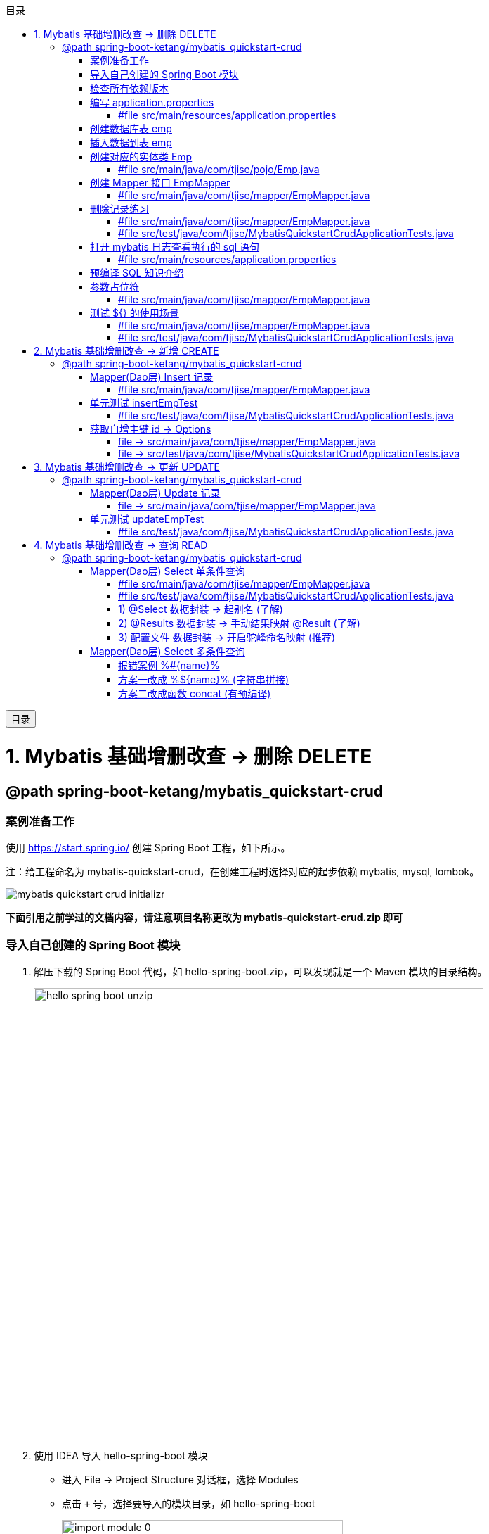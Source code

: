 :source-highlighter: pygments
:icons: font
:scripts: cjk
:toc:
:toc: right
:toc-title: 目录
:toclevels: 3
:doctype: book


++++
<button id="toggleButton">目录</button>
<script>
    // 获取按钮和 div 元素
    const toggleButton = document.getElementById('toggleButton');
    const contentDiv = document.getElementById('toc');

    // 添加点击事件监听器
    toggleButton.addEventListener('click', () => {
        // 切换 div 的显示状态
        // if (contentDiv.style.display === 'none' || contentDiv.style.display === '') {
        if (contentDiv.style.display === 'none') {
            contentDiv.style.display = 'block';
        } else {
            contentDiv.style.display = 'none';
        }
    });
</script>
++++

= 1. Mybatis 基础增删改查 -> 删除 DELETE


== @path spring-boot-ketang/mybatis_quickstart-crud


=== 案例准备工作
使用 https://start.spring.io/ 创建 Spring Boot 工程，如下所示。

注：给工程命名为 mybatis-quickstart-crud，在创建工程时选择对应的起步依赖 mybatis, mysql, lombok。

image::img/mybatis_quickstart_crud_initializr.png[]

*下面引用之前学过的文档内容，请注意项目名称更改为 mybatis-quickstart-crud.zip 即可*

=== 导入自己创建的 Spring Boot 模块
1. 解压下载的 Spring Boot 代码，如 hello-spring-boot.zip，可以发现就是一个 Maven 模块的目录结构。
+
image::img/hello-spring-boot-unzip.png[,640]

2. 使用 IDEA 导入 hello-spring-boot 模块

* 进入 File -> Project Structure 对话框，选择 Modules
* 点击 `+` 号，选择要导入的模块目录，如 hello-spring-boot
+
image::img/import_module_0.png[,400]

3. 在导入时有两个选项：

* Create module from existing sources（从现有源创建模块）用于导入没有使用构建工具如 maven 的项目
* Import module from external model（从外部模型导入模块）用于导入使用构建工具如 maven 创建的项目。因为我们是用 maven 来管理代码的，所以选择 `Import module from external model`
+
[.thumb]
image::img/import_module_1.png[,640]

4. 然后会看见 IDEA 自动安装了依赖。

5. 更改 hello-spring-boot 中的 pom.xml 文件中的 Spring Boot 和 JDK 版本号。
+
[source,xml,linenums,highlight=4;8]
----
<parent>
    <groupId>org.springframework.boot</groupId>
    <artifactId>spring-boot-starter-parent</artifactId>
    <version>2.7.18</version>
    <relativePath/> <!-- lookup parent from repository -->
</parent>
<properties>
    <java.version>1.8</java.version>
</properties>
----

=== 检查所有依赖版本
.将 mbatis 依赖的版本调整为支持 JDK1.8，然后刷新 Maven。
[source,xml,linenums,highlight=4;10]
----
<dependency>
    <groupId>org.mybatis.spring.boot</groupId>
    <artifactId>mybatis-spring-boot-starter</artifactId>
    <version>2.3.0</version>
</dependency>

<dependency>
    <groupId>org.mybatis.spring.boot</groupId>
    <artifactId>mybatis-spring-boot-starter-test</artifactId>
    <version>2.3.0</version>
    <scope>test</scope>
</dependency>
----

=== 编写 application.properties
配置数据库连接信息。

==== #file src/main/resources/application.properties
[source,properties,linenums]
----
spring.application.name=mybatis_quickstart-crud

# 配置文件行最后不能有空格

# 驱动类名称
spring.datasource.driver-class-name=com.mysql.cj.jdbc.Driver
# 数据库连接的 url
spring.datasource.url=jdbc:mysql://localhost:3306/mybatis_db
# 连接数据库的用户名
spring.datasource.username=root
# 连接数据库的密码
spring.datasource.password=root
----

=== 创建数据库表 emp
.在数据库管理软件中执行命令
[source,sql,linenums]
----
use mybatis_db;

create table emp (
  id          int unsigned primary key auto_increment comment 'ID',
  username    varchar(20) not null unique comment '用户名',
  password    varchar(32) default '123456' comment '密码',
  name        varchar(10) not null comment '姓名',
  gender      tinyint unsigned not null comment '性别, 说明: 1 男, 2 女',
  image       varchar(300) comment '图像',
  job         tinyint unsigned comment '职位, 说明: 1班主任, 2讲师, 3学工主管, 4教研主管, 5咨询师',
  entrydate   date comment '入职时间',
  dept_id     int unsigned comment '部门ID',
  create_time datetime not null comment '创建时间',
  update_time datetime not null comment '修改时间'
) comment='员工表';
----

=== 插入数据到表 emp
.在数据库管理软件中执行命令
[source,sql,linenums]
----
INSERT INTO emp
(id, username, password, name, gender, image, job, entrydate,dept_id, create_time, update_time) VALUES
( 1 ,'jinyong'    ,'123456' ,'金庸'   , 1  ,'1.jpg'  , 4  ,'2000-01-01', 2  , now() , now()),
( 2 ,'zhangwuji'  ,'123456' ,'张无忌' , 1  ,'2.jpg'  , 2  ,'2015-01-01', 2  , now() , now()),
( 3 ,'yangxiao'   ,'123456' ,'杨逍'   , 1  ,'3.jpg'  , 2  ,'2008-05-01', 2  , now() , now()),
( 4 ,'weiyixiao'  ,'123456' ,'韦一笑' , 1  ,'4.jpg'  , 2  ,'2007-01-01', 2  , now() , now()),
( 5 ,'changyuchun','123456' ,'常遇春' , 1  ,'5.jpg'  , 2  ,'2012-12-05', 2  , now() , now()),
( 6 ,'xiaozhao'   ,'123456' ,'小昭'   , 2  ,'6.jpg'  , 3  ,'2013-09-05', 1  , now() , now()),
( 7 ,'jixiaofu'   ,'123456' ,'纪晓芙' , 2  ,'7.jpg'  , 1  ,'2005-08-01', 1  , now() , now()),
( 8 ,'zhouzhiruo' ,'123456' ,'周芷若' , 2  ,'8.jpg'  , 1  ,'2014-11-09', 1  , now() , now()),
( 9 ,'dingminjun' ,'123456' ,'丁敏君' , 2  ,'9.jpg'  , 1  ,'2011-03-11', 1  , now() , now()),
(10 ,'zhaomin'    ,'123456' ,'赵敏'   , 2  ,'10.jpg' , 1  ,'2013-09-05', 1  , now() , now()),
(11 ,'luzhangke'  ,'123456' ,'鹿杖客' , 1  ,'11.jpg' , 5  ,'2007-02-01', 3  , now() , now()),
(12 ,'hebiweng'   ,'123456' ,'鹤笔翁' , 1  ,'12.jpg' , 5  ,'2008-08-18', 3  , now() , now()),
(13 ,'fangdongbai','123456' ,'方东白' , 1  ,'13.jpg' , 5  ,'2012-11-01', 3  , now() , now()),
(14 ,'zhangsanfeng','123456','张三丰' , 1  ,'14.jpg' , 2  ,'2002-08-01', 2  , now() , now()),
(15 ,'yulianzhou' ,'123456' ,'俞莲舟' , 1  ,'15.jpg' , 2  ,'2011-05-01', 2  , now() , now()),
(16 ,'songyuanqiao','123456','宋远桥' , 1  ,'16.jpg' , 2  ,'2010-01-01', 2  , now() , now()),
(17 ,'chenyouliang','123456','陈友谅' , 1  ,'17.jpg' ,NULL,'2015-03-21',NULL , now(), now());
----

=== 创建对应的实体类 Emp
创建 pojo 包，在包里创建 Emp.java 实体类。

实体类属性采用小驼峰命名模式，可能会与数据库中字段的命名方式不同，以后会讲解如何处理该问题。

==== #file src/main/java/com/tjise/pojo/Emp.java
[source,java,linenums,highlight=22..24]
----
package com.tjise.pojo;

import lombok.AllArgsConstructor;
import lombok.Data;
import lombok.NoArgsConstructor;

import java.time.LocalDate;
import java.time.LocalDateTime;

@Data
@NoArgsConstructor
@AllArgsConstructor
public class Emp {
    private Integer id;
    private String username;
    private String password;
    private String name;
    private Short gender;
    private String image;
    private Short job;
    private LocalDate entrydate;
    private Integer deptId;     // 这里三行采用了小驼峰命名，数据库中一般为下划线命名方式
    private LocalDateTime createTime;   // 后面会学如何处理这种不对应的问题
    private LocalDateTime updateTime;
}
----

=== 创建 Mapper 接口 EmpMapper
创建包 mapper (和以前的 dao 的含义是一样的，只是 Spring Boot 项目习惯使用 mapper 而已)，在包中创建接口 EmpMapper.java

==== #file src/main/java/com/tjise/mapper/EmpMapper.java
[source,java,linenums]
----
package com.tjise.mapper;

import org.apache.ibatis.annotations.Mapper;

/* Mapper 注解
    1. 让此接口被 mybatis 框架识别
    2. Spring Boot 会自动创建此接口的实现类对象，交给 IOC 容器管理
*/

@Mapper
public interface EmpMapper {

}
----

=== 删除记录练习
删除记录的 SQL 语句::
    delete from 表名 where id = id值; +
    delete from emp where id = 15;

==== #file src/main/java/com/tjise/mapper/EmpMapper.java
删除记录接口方法如下

[source,java,linenums]
----
package com.tjise.mapper;

import org.apache.ibatis.annotations.Delete;
import org.apache.ibatis.annotations.Mapper;

/* Mapper 注解
    1. 让此接口被 mybatis 框架识别
    2. Spring Boot 会自动创建此接口的实现类对象，交给 IOC 容器管理
*/

@Mapper
public interface EmpMapper {

    @Delete("delete from emp where id = #{id}")  // <1>
    public abstract void deleteEmpById(Integer id);
}
----

<1> 如果 mapper 接口方法形参只有一个普通类型的参数，\#{...} 里面的属性名可以随便写，如: #{id}、#{value}。
+
*但是在实际开发中，我们还是要见名思意，不要随便起名字。*

==== #file src/test/java/com/tjise/MybatisQuickstartCrudApplicationTests.java
接下来，我们就可以直接在单元测试类中通过 @Autowired 注解 EmpMapper 接口。
然后就可以直接调用其 deleteEmpById 方法传递参数进行测试了。

[source,java,linenums]
----
package com.tjise;

import com.tjise.mapper.EmpMapper;
import org.junit.jupiter.api.Test;
import org.springframework.beans.factory.annotation.Autowired;
import org.springframework.boot.test.context.SpringBootTest;


@SpringBootTest
class MybatisQuickstartCrudApplicationTests {

    @Autowired
    private EmpMapper empMapper;

    @Test
    void deleteEmpByIdTest() {
        empMapper.deleteEmpById(15);
    }

}
----

测试结果为删除了指定的数据库记录。

=== 打开 mybatis 日志查看执行的 sql 语句
可以在 application.properties 中，打开 mybatis 的日志，并指定输出到控制台，参下面文件所示。

开启日志之后，我们再次运行单元测试。可以看到在控制台中，输出了执行的 SQL 语句。
....
==>  Preparing: delete from emp where id = ?
==> Parameters: 15(Integer)
<==    Updates: 1
....


但是发现输出的SQL语句为: `delete from emp where id = ?`，我们输入的参数 15 并没有在后面拼接，id 的值是使用 ? 进行占位。那这种SQL语句我们称为 #预编译 SQL#。

==== #file src/main/resources/application.properties
[source,properties,linenums,highlight=13;14]
----
# 配置文件行最后不能有空格
spring.application.name=mybatis_quickstart-crud

# 驱动类名称
spring.datasource.driver-class-name=com.mysql.cj.jdbc.Driver
# 数据库连接的 url
spring.datasource.url=jdbc:mysql://localhost:3306/mybatis_db
# 连接数据库的用户名
spring.datasource.username=root
# 连接数据库的密码
spring.datasource.password=root

# 指定mybatis输出日志的位置, 输出控制台
mybatis.configuration.log-impl=org.apache.ibatis.logging.stdout.StdOutImpl

----

=== 预编译 SQL 知识介绍
预编译的 SQL，有两个优势：

* 性能更高 -> 预编译SQL，编译一次之后会将编译后的SQL语句缓存起来，后面再次执行这条insert语句时，SQL语句一样，不会再次编译。 只是输入的参数不同。
+
[.thumb]
image::img/precompile_vs_noprecompile.png[]


* 防止 SQL 注入 -> 将敏感字进行转义，安全。

** SQL 注入是通过操作输入来修改事先定义好的SQL语句，用以达到执行代码对服务器进行攻击的方法。

** 非预编译 sql 是直接对 sql 进行拼接，再进行编译，会出现 sql 注入问题。
+
.SQL 注入举例 (目前的网站已无此问题，在此学习一下原理而已)
[source,sql]
----
-- 下面是正常的执行语句，会返回 1，说明登录成功。
select count(*) from emp where username = 'jinyong' and password = '123456';

-- 下面是有 SQL 注入的情况，也会返回 1，说明也登录成功。(在 DBeaver 中执行成功，在 Antares 中执行不成功。)
-- 用户在前端输入 'jinyong'-- '，直接把后面的 ' and password = '123456'; 给注释了，如下所示:
select count(*) from emp where username = 'jinyong'-- ' and password = '123456';
----

** 预编译 sql，使用占位符替代具体的参数，编译之后再进行对占位符的赋值。这样就解决了 sql 注入问题。
+
[source,sql]
----
select count(*) from emp where username = ? and password = ?;
----

=== 参数占位符
在 Mybatis 中提供的参数占位符有两种：${...}, #{...}。

1. #{...}

* 执行SQL时，会将#{…}替换为?，生成预编译SQL，会自动设置参数值。

* 使用时机：参数传递，都使用#{…}



2. ${...}

* 拼接SQL。直接将参数拼接在SQL语句中，存在SQL注入问题。

* 使用时机：在对表名、列名进行动态设置时使用。如下面例子中取表名 emp
** 正确 -> [green]#delete from ${emp} where id = 17;#
** 错误 ->   [red]#delete from #{emp} where id = 17;# (无法通过语法检测)

NOTE: 	在项目开发中，建议使用 #{...}，生成预编译SQL，防止SQL注入安全。

==== #file src/main/java/com/tjise/mapper/EmpMapper.java
删除记录接口方法如下

[source,java,linenums]
----
package com.tjise.mapper;

import org.apache.ibatis.annotations.Delete;
import org.apache.ibatis.annotations.Mapper;

/* Mapper 注解
    1. 让此接口被 mybatis 框架识别
    2. Spring Boot 会自动创建此接口的实现类对象，交给 IOC 容器管理
*/

@Mapper
public interface EmpMapper {

    // @Delete("delete from emp where id = #{id}")   // <1>
    @Delete("delete from emp where id = ${id}")  // <2> 
    public abstract void deleteEmpById(Integer id);
}
----
<1> 使用 # 是预编译 sql，控制台打印如下:
+
....
==>  Preparing: delete from emp where id = ?
==> Parameters: 17(Integer)
<==    Updates: 0
....

<2> 改成 $ 也是可以的，但为拼接 sql，不是预编译 sql，不建议使用。改成 $ 后控制台打印如下:
+
....
==>  Preparing: delete from emp where id = 17
==> Parameters: 
<==    Updates: 0
....

=== 测试 ${} 的使用场景


==== #file src/main/java/com/tjise/mapper/EmpMapper.java
删除记录接口方法如下

[source,java,linenums]
----
package com.tjise.mapper;

import org.apache.ibatis.annotations.Delete;
import org.apache.ibatis.annotations.Mapper;


@Mapper
public interface EmpMapper {

    // @Delete("delete from emp where id = #{id}")
    @Delete("delete from emp where id = ${id}")
    public abstract void deleteEmpById(Integer id);

    // -- new -- 新增两种情况测试代码
    @Delete("delete from #{tableName} where id = 17")  // <1>
//  @Delete("delete from ${tableName} where id = 17")  // <2>
    public abstract void deleteFromTableById(String tableName);
}
----

<1> #{} 表名不可用
+
....
### SQL: delete from ? where id = 17
### Cause: java.sql.SQLSyntaxErrorException: You have an error in your SQL syntax; 
....

<2> ${} 表名可用
+
....
JDBC Connection [HikariProxyConnection@2007004340 wrapping com.mysql.cj.jdbc.ConnectionImpl@333c8791] will not be managed by Spring
==>  Preparing: delete from emp where id = 17
==> Parameters: 
<==    Updates: 0
....

==== #file src/test/java/com/tjise/MybatisQuickstartCrudApplicationTests.java
接下来，我们就可以直接在单元测试类中通过 @Autowired 注解 EmpMapper 接口。
然后就可以直接调用其 deleteFromTableByIdTest 方法传递参数进行测试了。

[source,java,linenums]
----
package com.tjise;

import com.tjise.mapper.EmpMapper;
import org.junit.jupiter.api.Test;
import org.springframework.beans.factory.annotation.Autowired;
import org.springframework.boot.test.context.SpringBootTest;


@SpringBootTest
class MybatisQuickstartCrudApplicationTests {

    @Autowired
    private EmpMapper empMapper;

    @Test
    void deleteEmpByIdTest() {
        empMapper.deleteEmpById(17);
    }

    // -- new -- 新增测试
    @Test
    void deleteFromTableByIdTest() {
        empMapper.deleteFromTableById("emp");
    }
}
----

= 2. Mybatis 基础增删改查 -> 新增 CREATE


== @path spring-boot-ketang/mybatis_quickstart-crud


=== Mapper(Dao层) Insert 记录
先确认写的 sql 语句可以新增记录。

[source,sql]
----
INSERT INTO emp 字段1，字段2 values 值1，值2;

-- id 为自增长，password 有默认值
insert into emp (username, name, gender, image, job, entrydate, dept_id, create_time, update_time)
values ('wanglin', '王林', 1, '1.png', 2, '2003-02-10', 2, now(), now());
----

下面定义 Mapper 接口的抽象方法。

==== #file src/main/java/com/tjise/mapper/EmpMapper.java
[source,java,linenums]
----
package com.tjise.mapper;

import com.tjise.pojo.Emp;
import org.apache.ibatis.annotations.Delete;
import org.apache.ibatis.annotations.Insert;
import org.apache.ibatis.annotations.Mapper;

@Mapper
public interface EmpMapper {

    // 省略其他代码显示
    @others
    // 这条语句是写死的测试
    // @Insert("insert into emp (username, name, gender, image, job, entrydate, dept_id, create_time, update_time)" +
            //  values ('wanglin', '王林', 1, '1.png', 2, '2003-02-10', 2, now(), now())")

    // 这条语句是接收传入的实体对象
    /* 方法的参数是一个实体类对象，取实体类对象中的属性为: #{成员变量名} */
    @Insert("insert into emp (username, name, gender, image, job, entrydate, dept_id, create_time, update_time)" +
            " values (#{username}, #{name}, #{gender}, #{image}, #{job}, #{entrydate}, #{deptId}, #{createTime}, #{updateTime})")
    public abstract void insertEmp(Emp emp);
}
----

=== 单元测试 insertEmpTest
测试 Mapper 接口是否可用。

==== #file src/test/java/com/tjise/MybatisQuickstartCrudApplicationTests.java
接下来，我们就可以直接在单元测试类中通过 @Autowired 注解 EmpMapper 接口。

[source,java,linenums]
----
package com.tjise;

import com.tjise.mapper.EmpMapper;
import com.tjise.pojo.Emp;
import org.junit.jupiter.api.Test;
import org.springframework.beans.factory.annotation.Autowired;
import org.springframework.boot.test.context.SpringBootTest;

import java.time.LocalDate;
import java.time.LocalDateTime;


@SpringBootTest
class MybatisQuickstartCrudApplicationTests {

    @Autowired
    private EmpMapper empMapper;

    // 省略其他代码显示
    @others

    @Test
    public void insertEmpTest(){
        // 创建实体类对象
        Emp emp = new Emp();
        emp.setUsername("yufan");
        emp.setName("叶凡");
        emp.setGender((short) 2);
        emp.setImage("2.png");
        emp.setJob((short) 2);      // 讲师
        emp.setEntrydate(LocalDate.of(2003,2,10));
        emp.setDeptId(2);   // 先随便给个数值吧
        emp.setCreateTime(LocalDateTime.now());
        emp.setUpdateTime(LocalDateTime.now());

        empMapper.insertEmp(emp);
    }
}
----

.控制台打印插入记录成功，并返回主键 id
....
==>  Preparing: insert into emp (username, name, gender, image, job, entrydate, dept_id, create_time, update_time) values (?, ?, ?, ?, ?, ?, ?, ?, ?)
==> Parameters: yufan(String), 叶凡(String), 2(Short), 2.png(String), 2(Short), 2003-02-10(LocalDate), 2(Integer), 2024-10-19T13:00:48.257(LocalDateTime), 2024-10-19T13:00:48.257(LocalDateTime)
<==    Updates: 1
....

=== 获取自增主键 id -> Options
在数据库中插入数据后自动获取新增记录的 id，专业叫自增主键回填。

用途：在业务逻辑相对复杂一些的应用中，会使用该 id 来处理其他逻辑，而不用再专门去获取一遍该 id。
比如把该 id 与其他表进行关联的操作等等。

可以使用注解 @Options() 来获取自增主键的值。所以 @Options 会和 @Insert 配合一起使用。

==== file -> src/main/java/com/tjise/mapper/EmpMapper.java
[source,java,linenums,highlight=17]
----
package com.tjise.mapper;

import com.tjise.pojo.Emp;
import org.apache.ibatis.annotations.Delete;
import org.apache.ibatis.annotations.Insert;
import org.apache.ibatis.annotations.Mapper;
import org.apache.ibatis.annotations.Options;

@Mapper
public interface EmpMapper {

    // 省略其他代码显示
    @others

//  @Options 需要三个参数，给两个就行 keyColumn 是数据库表字段名，keyProperty 是实体类属性
//  @Options(useGeneratedKeys = true, keyColumn = "id", keyProperty = "id")
    @Options(useGeneratedKeys = true, keyProperty = "id")  // <1>

//  @Insert("insert into emp (username, name, gender, image, job, entrydate, dept_id, create_time, update_time)" +
//  values ('wanglin', '王林', 1, '1.png', 2, '2003-02-10', 2, now(), now())")  // <2>
    @Insert("insert into emp (username, name, gender, image, job, entrydate, dept_id, create_time, update_time)" +
            " values (#{username}, #{name}, #{gender}, #{image}, #{job}, #{entrydate}, #{deptId}, #{createTime}, #{updateTime})")  // <3>
    public abstract void insertEmp(Emp emp);
}
----

<1> 自增主键回填
<2> @Insert() 方法直接插入死的数据演示
<3> @Insert() 方法的参数是一个实体类对象，取实体类对象中的属性为: #{成员变量名}

==== file -> src/test/java/com/tjise/MybatisQuickstartCrudApplicationTests.java
接下来，我们就可以直接在单元测试类中查看自增主键 id 是否生成成功。

[source,java,linenums]
----
package com.tjise;

import com.tjise.mapper.EmpMapper;
import com.tjise.pojo.Emp;
import org.junit.jupiter.api.Test;
import org.springframework.beans.factory.annotation.Autowired;
import org.springframework.boot.test.context.SpringBootTest;

import java.time.LocalDate;
import java.time.LocalDateTime;


@SpringBootTest
class MybatisQuickstartCrudApplicationTests {

    @Autowired
    private EmpMapper empMapper;

    // 省略其他代码显示
    @others

    @Test
    public void insertEmpTest(){
        // 创建实体类对象
        Emp emp = new Emp();
        emp.setUsername("zhouyuan");
        emp.setName("周元");
        emp.setGender((short) 2);
        emp.setImage("2.png");
        emp.setJob((short) 2);      // 讲师
        emp.setEntrydate(LocalDate.of(2003,2,10));
        emp.setDeptId(2);   // 先随便给个数值吧
        emp.setCreateTime(LocalDateTime.now());
        emp.setUpdateTime(LocalDateTime.now());

        empMapper.insertEmp(emp);
        System.out.println("emp.id: " + emp.getId());
    }
}
----

.控制台打印插入记录成功，并返回主键 id
....
==>  Preparing: insert into emp (username, name, gender, image, job, entrydate, dept_id, create_time, update_time) values (?, ?, ?, ?, ?, ?, ?, ?, ?)
==> Parameters: zhouyuan(String), 周元(String), 2(Short), 2.png(String), 2(Short), 2003-02-10(LocalDate), 2(Integer), 2024-10-19T13:00:48.257(LocalDateTime), 2024-10-19T13:00:48.257(LocalDateTime)
<==    Updates: 1

emp.id: 22  -> 自增主键 id 生成了
....

= 3. Mybatis 基础增删改查 -> 更新 UPDATE


== @path spring-boot-ketang/mybatis_quickstart-crud


=== Mapper(Dao层) Update 记录
先确认写的 sql 语句可以更新记录。

[source,sql]
----
UPDATE 表名 SET 字段名1 = 新值1, 字段名n = 新值n WHERE 条件;

UPDATE emp SET username = 'shihao', name = '石昊', gender = 1 , image = '1.jpg' , job = 2, entrydate = '2012-01-01', dept_id = 2, update_time = '2022-10-01 12:12:12' WHERE id = 18;
----

下面定义 Mapper 接口的抽象方法。

==== file -> src/main/java/com/tjise/mapper/EmpMapper.java
[source,java,linenums]
----
package com.tjise.mapper;

import com.tjise.pojo.Emp;
import org.apache.ibatis.annotations.Delete;
import org.apache.ibatis.annotations.Insert;
import org.apache.ibatis.annotations.Mapper;
import org.apache.ibatis.annotations.Update;

@Mapper
public interface EmpMapper {

    // 省略其他代码显示
    @others

    // 注意 #{这儿是类的成员变量名}
    @Update("update emp set username=#{username}, name=#{name}, gender=#{gender}, image=#{image}, job=#{job}, entrydate=#{entrydate}, dept_id=#{deptId}, update_time=#{updateTime} where id=#{id}")
    public abstract void updateEmp(Emp emp);
}
----

=== 单元测试 updateEmpTest


==== #file src/test/java/com/tjise/MybatisQuickstartCrudApplicationTests.java
接下来，我们在测试类中测试更改数据库记录。

[source,java,linenums]
----
package com.tjise;

import com.tjise.mapper.EmpMapper;
import com.tjise.pojo.Emp;
import org.junit.jupiter.api.Test;
import org.springframework.beans.factory.annotation.Autowired;
import org.springframework.boot.test.context.SpringBootTest;

import java.time.LocalDate;
import java.time.LocalDateTime;


@SpringBootTest
class MybatisQuickstartCrudApplicationTests {

    @Autowired
    private EmpMapper empMapper;

    // 省略其他代码显示
    @others

    @Test
    public void updateEmpTest(){
        // 创建实体类对象
        Emp emp = new Emp();
        emp.setId(18);
        emp.setUsername("fanghan");
        emp.setName("方寒");
        emp.setGender((short) 2);
        emp.setImage("2.png");
        emp.setJob((short) 2);      // 讲师
        emp.setEntrydate(LocalDate.of(2003,2,10));
        emp.setDeptId(2);   // 先随便给个数值吧
        emp.setUpdateTime(LocalDateTime.now());

        empMapper.updateEmp(emp);
    }

}
----

.控制台打印更新记录成功
....
==>  Preparing: update emp set username=?, name=?, gender=?, image=?, job=?, entrydate=?, dept_id=?, update_time=? where id=?
==> Parameters: fanghan(String), 方寒(String), 2(Short), 2.png(String), 2(Short), 2003-02-10(LocalDate), 2(Integer), 2024-10-19T20:05:23.088(LocalDateTime), 18(Integer)
<==    Updates: 1
....

= 4. Mybatis 基础增删改查 -> 查询 READ


== @path spring-boot-ketang/mybatis_quickstart-crud


=== Mapper(Dao层)  Select 单条件查询
先确认写的 sql 语句可以查询单条记录。

[source,sql]
----
SELECT * FROM 表名 WHERE 条件;

SELECT * FROM emp WHERE id = 18;
----

下面定义 Mapper 接口的抽象方法。

==== #file src/main/java/com/tjise/mapper/EmpMapper.java
[source,java,linenums]
----
package com.tjise.mapper;

import com.tjise.pojo.Emp;
import org.apache.ibatis.annotations.*;

@Mapper
public interface EmpMapper {

    // 省略其他代码显示
    @others

    @Select("select * from emp where id = #{id}")
    public abstract Emp selectEmpById(Integer id);
}
----

==== #file src/test/java/com/tjise/MybatisQuickstartCrudApplicationTests.java
[source,java,linenums]
----
package com.tjise;

import com.tjise.mapper.EmpMapper;
import com.tjise.pojo.Emp;
import org.junit.jupiter.api.Test;
import org.springframework.beans.factory.annotation.Autowired;
import org.springframework.boot.test.context.SpringBootTest;

import java.time.LocalDate;
import java.time.LocalDateTime;


@SpringBootTest
class MybatisQuickstartCrudApplicationTests {

    @Autowired
    private EmpMapper empMapper;

    // 省略其他代码显示
    @others

    @Test
    public void selectEmpByIdTest() {
        Emp emp = empMapper.selectEmpById(13);
        System.out.println(emp);  // 有的字段封装失败
    }

}
----

.控制台打印更新记录成功
....
==>  Preparing: update emp set username=?, name=?, gender=?, image=?, job=?, entrydate=?, dept_id=?, update_time=? where id=?
==> Parameters: fanghan(String), 方寒(String), 2(Short), 2.png(String), 2(Short), 2003-02-10(LocalDate), 2(Integer), 2024-10-19T20:05:23.088(LocalDateTime), 13(Integer)
<==    Updates: 1
....

==== 1) @Select  数据封装 -> 起别名 (了解)
在 SQL 语句中，对不一样的列名起别名，别名和实体类属性名一样。

===== #file src/main/java/com/tjise/mapper/EmpMapper.java
[source,java,linenums]
----
package com.tjise.mapper;

import com.tjise.pojo.Emp;
import org.apache.ibatis.annotations.*;

@Mapper
public interface EmpMapper {

    // 省略其他代码显示
    @others

    // @Select("select * from emp where id = #{id}")
    @Select("select id, username, password, name, gender, image, job, entrydate, " +
            "dept_id deptId, create_time createTime, update_time updateTime " +
            "from emp where id = #{id}")
    public abstract Emp selectEmpById(Integer id);
}
----

下面是起别名的语法，在 sql 语句中起别名后就可以正常将数据封装到 Emp 对象了::
    "dept_id deptId, create_time createTime, update_time updateTime "

运行测试类后，控制台打印 emp 数据全了::
    deptId=2, createTime=2024-10-18T15:29:47, updateTime=2024-10-19T20:05:23

....
==>  Preparing: select id, username, password, name, gender, image, job, entrydate, dept_id deptId, create_time createTime, update_time updateTime from emp where id = ?
==> Parameters: 18(Integer)
<==    Columns: id, username, password, name, gender, image, job, entrydate, deptId, createTime, updateTime
<==        Row: 18, fanghan, 123456, 方寒, 2, 2.png, 2, 2003-02-10, 2, 2024-10-18 15:29:47, 2024-10-19 20:05:23
<==      Total: 1
Closing non transactional SqlSession [org.apache.ibatis.session.defaults.DefaultSqlSession@70e889e9]
Emp(id=18, username=fanghan, password=123456, name=方寒, gender=2, image=2.png, job=2, entrydate=2003-02-10, deptId=2, createTime=2024-10-18T15:29:47, updateTime=2024-10-19T20:05:23)
....

==== 2) @Results 数据封装 -> 手动结果映射 @Result (了解)
通过 @Results及@Result 进行手动结果映射。

===== #file src/main/java/com/tjise/mapper/EmpMapper.java
[source,java,linenums]
----
package com.tjise.mapper;

import com.tjise.pojo.Emp;
import org.apache.ibatis.annotations.*;

@Mapper
public interface EmpMapper {

    // 省略其他代码显示
    @others

    @Select("select * from emp where id = #{id}")
    // @Select("select id, username, password, name, gender, image, job, entrydate, " +
            // "dept_id deptId, create_time createTime, update_time updateTime " +
            // "from emp where id = #{id}")
    @Results({
        @Result(column = "dept_id",     property = "deptId"),
        @Result(column = "create_time", property = "createTime"),
        @Result(column = "update_time", property = "updateTime")
    })
    public abstract Emp selectEmpById(Integer id);
}
----

通过 @Results 手动映射，运行测试类后，控制台打印 emp 数据全了::
    deptId=2, createTime=2024-10-18T15:29:47, updateTime=2024-10-19T20:05:23

....
==>  Preparing: select id, username, password, name, gender, image, job, entrydate, dept_id deptId, create_time createTime, update_time updateTime from emp where id = ?
==> Parameters: 18(Integer)
<==    Columns: id, username, password, name, gender, image, job, entrydate, deptId, createTime, updateTime
<==        Row: 18, fanghan, 123456, 方寒, 2, 2.png, 2, 2003-02-10, 2, 2024-10-18 15:29:47, 2024-10-19 20:05:23
<==      Total: 1
Closing non transactional SqlSession [org.apache.ibatis.session.defaults.DefaultSqlSession@70e889e9]
Emp(id=18, username=fanghan, password=123456, name=方寒, gender=2, image=2.png, job=2, entrydate=2003-02-10, deptId=2, createTime=2024-10-18T15:29:47, updateTime=2024-10-19T20:05:23)
....

==== 3) 配置文件  数据封装 -> 开启驼峰命名映射 (推荐)
开启驼峰命名(推荐): 如果字段名与属性名符合驼峰命名规则，mybatis 会自动通过驼峰命名规则映射。

NOTE: 要使用驼峰命名前提是 实体类的属性 与 数据库表中的字段名严格遵守驼峰命名。

===== #file src/main/resources/application.properties
[source,properties,linenums,highlight=16;17]
----
# 配置文件行最后不能有空格
spring.application.name=mybatis_quickstart-crud

# 驱动类名称
spring.datasource.driver-class-name=com.mysql.cj.jdbc.Driver
# 数据库连接的 url
spring.datasource.url=jdbc:mysql://localhost:3306/mybatis_db
# 连接数据库的用户名
spring.datasource.username=root
# 连接数据库的密码
spring.datasource.password=root

# 指定mybatis输出日志的位置, 输出控制台
mybatis.configuration.log-impl=org.apache.ibatis.logging.stdout.StdOutImpl

#开启驼峰命名自动映射，即从经典数据库列名 a_column 映射到经典 Java 属性 名 aColumn。
mybatis.configuration.map-underscore-to-camel-case=true

----

===== #file src/main/java/com/tjise/mapper/EmpMapper.java
使用 mybatis.configuration.map-underscore-to-camel-case=true 无需再写其它代码，将 @Results 代码注释。

[source,java,linenums,highlight=16..20]
----
package com.tjise.mapper;

import com.tjise.pojo.Emp;
import org.apache.ibatis.annotations.*;

@Mapper
public interface EmpMapper {

    // 省略其他代码显示
    @others

    @Select("select * from emp where id = #{id}")
    // @Select("select id, username, password, name, gender, image, job, entrydate, " +
            // "dept_id deptId, create_time createTime, update_time updateTime " +
            // "from emp where id = #{id}")
    // @Results({
        // @Result(column = "dept_id",     property = "deptId"),
        // @Result(column = "create_time", property = "createTime"),
        // @Result(column = "update_time", property = "updateTime")
    // })
    public abstract Emp selectEmpById(Integer id);
}
----

使用 mybatis.configuration.map-underscore-to-camel-case=true 无需再写其它代码，运行测试类后，控制台打印 emp 数据全了::
    deptId=2, createTime=2024-10-18T15:29:47, updateTime=2024-10-19T20:05:23

....
==>  Preparing: select id, username, password, name, gender, image, job, entrydate, dept_id deptId, create_time createTime, update_time updateTime from emp where id = ?
==> Parameters: 18(Integer)
<==    Columns: id, username, password, name, gender, image, job, entrydate, deptId, createTime, updateTime
<==        Row: 18, fanghan, 123456, 方寒, 2, 2.png, 2, 2003-02-10, 2, 2024-10-18 15:29:47, 2024-10-19 20:05:23
<==      Total: 1
Closing non transactional SqlSession [org.apache.ibatis.session.defaults.DefaultSqlSession@70e889e9]
Emp(id=18, username=fanghan, password=123456, name=方寒, gender=2, image=2.png, job=2, entrydate=2003-02-10, deptId=2, createTime=2024-10-18T15:29:47, updateTime=2024-10-19T20:05:23)
....

=== Mapper(Dao层)  Select 多条件查询
比如在开发员工管理的列表页面时，我们需要根据条件查询员工信息，查询条件包括：姓名、性别、入职时间。

- 姓名：要求支持模糊匹配
- 性别：要求精确匹配
- 入职时间：要求进行范围查询
- 并且要求根据最后修改时间 update_time 字段进行倒序排序

sql 语句为::
    SELECT * FROM emp WHERE name LIKE '%张%' AND gender = 1 AND entrydate BETWEEN '2000-01-01' AND '2020-01-01' ORDER BY update_time DESC;

==== 报错案例 %#{name}%
如 EmpMapper.java 代码所示，写成 '%#{name}%' 会报参数个数不匹配，报错如下:
....
Caused by: java.sql.SQLException: Parameter index out of range (4 > number of parameters, which is 3)
....

控制台打印生成的 sql 为
....
==>  Preparing: select * from emp where name like '%?%' and gender = ? and entrydate between ? and ? order by update_time desc
....

原因是 '%?%' 不是占位符，只是一个普通字符串。所以传入 4 个参数就多了一个。占位符只能是一个单独的问号 ?

===== #file src/main/java/com/tjise/mapper/EmpMapper.java
[source,java,linenums]
----
package com.tjise.mapper;

import com.tjise.pojo.Emp;
import org.apache.ibatis.annotations.*;

import java.time.LocalDate;
import java.util.List;

@Mapper
public interface EmpMapper {

    // 省略其他代码显示
    @others

    // 这是一个演示报错的例子
    // '%#{name}%' 生成的 '%?%' 不是占位符，所以此处用 '%#{name}%' 不行
    @Select("select * from emp where name like '%#{name}%' " +
                                "and gender = #{gender} " +
                                "and entrydate between #{begin} and #{end} " +
                                "order by update_time desc")
    // 也因此传入 4 个参数就多了
    public List<Emp> listEmp(
        String name,
        Short gender,
        LocalDate begin,
        LocalDate end
    );
}
----

===== #file src/test/java/com/tjise/MybatisQuickstartCrudApplicationTests.java
接下来，我们在测试类中测试多条件查询数据库记录。

[source,java,linenums]
----
package com.tjise;

import com.tjise.mapper.EmpMapper;
import com.tjise.pojo.Emp;
import org.junit.jupiter.api.Test;
import org.springframework.beans.factory.annotation.Autowired;
import org.springframework.boot.test.context.SpringBootTest;

import java.time.LocalDate;
import java.time.LocalDateTime;
import java.util.List;


@SpringBootTest
class MybatisQuickstartCrudApplicationTests {

    @Autowired
    private EmpMapper empMapper;

    // 省略其他代码显示
    @others

    @Test
    public void listEmpTest() {
        List<Emp> listEmp = empMapper.listEmp(
            "张",
            (short) 1,
            LocalDate.of(2000, 1, 1),
            LocalDate.of(2020, 1, 1)
        );
        for(Emp emp : listEmp){
            System.out.println(emp);
        }
    }

}
----

运行该测试，将会报上面描述的错误。

==== 方案一改成 %${name}% (字符串拼接)
使用 '%${name}%' 进行字符串拼接，这种方式由于是字符串拼接，并不是预编译的形式，所以效率不高、且存在 SQL 注入风险。但是确实能用。

===== #file src/main/java/com/tjise/mapper/EmpMapper.java
[source,java,linenums]
----
package com.tjise.mapper;

import com.tjise.pojo.Emp;
import org.apache.ibatis.annotations.*;

import java.time.LocalDate;
import java.util.List;

@Mapper
public interface EmpMapper {

    // 省略其他代码显示
    @others

    // 使用 '%${name}%' 进行字符串拼接，这种方式由于是字符串拼接，并不是预编译的形式，所以效率不高、且存在 SQL 注入风险。但是确实能用。
    @Select("select * from emp where name like '%${name}%' " +
                                "and gender = #{gender} " +
                                "and entrydate between #{begin} and #{end} " +
                                "order by update_time desc")
    public List<Emp> listEmp(
        String name,
        Short gender,
        LocalDate begin,
        LocalDate end
    );
}
----

.%张% 为字符串拼接
....
==>  Preparing: select * from emp where name like '%张%' and gender = ? and entrydate between ? and ? order by update_time desc
==> Parameters: 1(Short), 2000-01-01(LocalDate), 2020-01-01(LocalDate)
<==    Columns: id, username, password, name, gender, image, job, entrydate, dept_id, create_time, update_time
<==        Row: 2, zhangwuji, 123456, 张无忌, 1, 2.jpg, 2, 2015-01-01, 2, 2024-10-15 16:48:57, 2024-10-15 16:48:57
<==        Row: 14, zhangsanfeng, 123456, 张三丰, 1, 14.jpg, 2, 2002-08-01, 2, 2024-10-15 16:48:57, 2024-10-15 16:48:57
<==      Total: 2

--- 封装后的对象 ---:
Emp(id=2, username=zhangwuji, password=123456, name=张无忌, gender=1, image=2.jpg, job=2, entrydate=2015-01-01, deptId=2, createTime=2024-10-15T16:48:57, updateTime=2024-10-15T16:48:57)
Emp(id=14, username=zhangsanfeng, password=123456, name=张三丰, gender=1, image=14.jpg, job=2, entrydate=2002-08-01, deptId=2, createTime=2024-10-15T16:48:57, updateTime=2024-10-15T16:48:57)
....

==== 方案二改成函数 concat (有预编译)
SQL 语句 `select concat('%', '张', '%');` 执行后得到字符串 "%张%"，所以可以应用在生产的代码中。

这种方式，生成的 SQL 都是预编译的 SQL 语句。性能高、安全。 推荐使用。

===== #file src/main/java/com/tjise/mapper/EmpMapper.java
[source,java,linenums]
----
package com.tjise.mapper;

import com.tjise.pojo.Emp;
import org.apache.ibatis.annotations.*;

import java.time.LocalDate;
import java.util.List;

@Mapper
public interface EmpMapper {

    // 省略其他代码显示
    @others

    // 使用 sql 中的函数 concat() 替换 '%${name}%'
    @Select("select * from emp where name like concat('%', #{name}, '%') " +
                                "and gender = #{gender} " +
                                "and entrydate between #{begin} and #{end} " +
                                "order by update_time desc")
    public List<Emp> listEmp(
        String name,
        Short gender,
        LocalDate begin,
        LocalDate end
    );
}
----

.concat('%', ?, '%') 有 SQL 预编译如下所示
....
==>  Preparing: select * from emp where name like concat('%', ?, '%') and gender = ? and entrydate between ? and ? order by update_time desc
==> Parameters: 张(String), 1(Short), 2000-01-01(LocalDate), 2020-01-01(LocalDate)
<==    Columns: id, username, password, name, gender, image, job, entrydate, dept_id, create_time, update_time
<==        Row: 2, zhangwuji, 123456, 张无忌, 1, 2.jpg, 2, 2015-01-01, 2, 2024-10-15 16:48:57, 2024-10-15 16:48:57
<==        Row: 14, zhangsanfeng, 123456, 张三丰, 1, 14.jpg, 2, 2002-08-01, 2, 2024-10-15 16:48:57, 2024-10-15 16:48:57
<==      Total: 2

--- 封装后的对象 ---:
Emp(id=2, username=zhangwuji, password=123456, name=张无忌, gender=1, image=2.jpg, job=2, entrydate=2015-01-01, deptId=2, createTime=2024-10-15T16:48:57, updateTime=2024-10-15T16:48:57)
Emp(id=14, username=zhangsanfeng, password=123456, name=张三丰, gender=1, image=14.jpg, job=2, entrydate=2002-08-01, deptId=2, createTime=2024-10-15T16:48:57, updateTime=2024-10-15T16:48:57)
....

